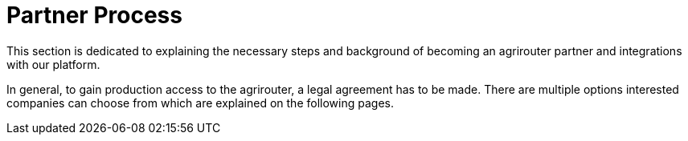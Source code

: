 = Partner Process
:imagesdir: _images/

This section is dedicated to explaining the necessary steps and background of becoming an agrirouter partner and integrations with our platform.

In general, to gain production access to the agrirouter, a legal agreement has to be made. There are multiple options interested companies can choose from which are explained on the following pages.
